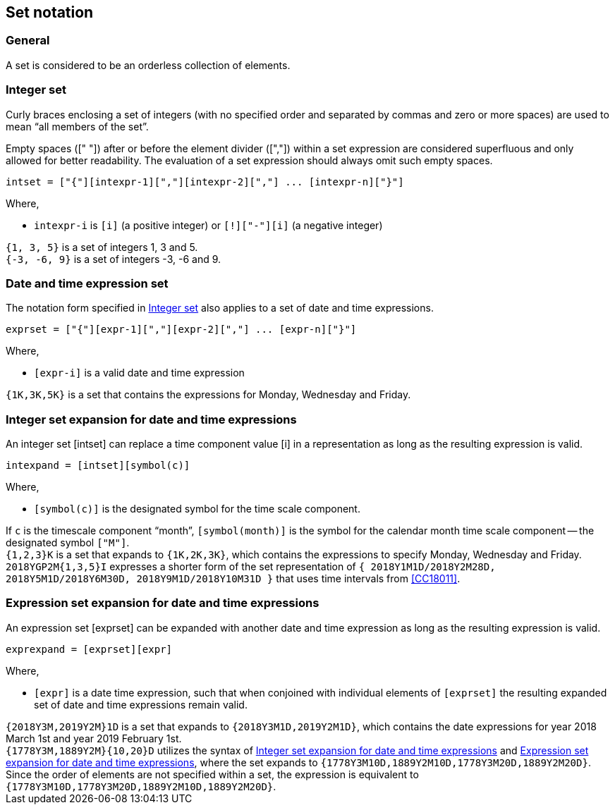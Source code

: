
[[integer-ops]]
== Set notation

=== General

A set is considered to be an orderless collection of elements.


[[integer-set]]
=== Integer set

Curly braces enclosing a set of integers (with no specified order and
separated by commas and zero or more spaces) are used to mean "`all
members of the set`".

Empty spaces ([" "]) after or before the element divider ([","])
within a set expression
are considered superfluous and only allowed for better readability.
The evaluation of a set expression should always omit such empty
spaces.


[source]
----
intset = ["{"][intexpr-1][","][intexpr-2][","] ... [intexpr-n]["}"]
----

Where,

* `intexpr-i` is `[i]` (a positive integer) or `[!]["-"][i]` (a negative integer)


[example]
`{1, 3, 5}` is a set of integers 1, 3 and 5.

[example]
`{-3, -6, 9}` is a set of integers -3, -6 and 9.


=== Date and time expression set

The notation form specified in <<integer-set>> also applies to
a set of date and time expressions.

[source]
----
exprset = ["{"][expr-1][","][expr-2][","] ... [expr-n]["}"]
----

Where,

* `[expr-i]` is a valid date and time expression


[example]
`{1K,3K,5K}` is a set that contains the expressions for Monday, Wednesday and Friday.


[[int-expand]]
=== Integer set expansion for date and time expressions

An integer set [intset] can replace a time component value [i] in a
representation as long as the resulting expression is valid.

[source]
----
intexpand = [intset][symbol(c)]
----

Where,

* `[symbol(c)]` is the designated symbol for the time scale component.


[example]
If `c` is the timescale component "`month`", `[symbol(month)]` is the symbol for the calendar month time scale component -- the designated symbol `["M"]`.

[example]
`{1,2,3}K` is a set that expands to `{1K,2K,3K}`, which contains the expressions to specify Monday, Wednesday and Friday.

[example]
`2018YGP2M{1,3,5}I` expresses a shorter form of the set representation of
`{ 2018Y1M1D/2018Y2M28D, 2018Y5M1D/2018Y6M30D, 2018Y9M1D/2018Y10M31D }`
that uses time intervals from <<CC18011>>.


[[expr-expand]]
=== Expression set expansion for date and time expressions

An expression set [exprset] can be expanded with another date and time
expression as long as the resulting expression is valid.

[source]
----
exprexpand = [exprset][expr]
----


Where,

* `[expr]` is a date time expression, such that when conjoined with individual
elements of `[exprset]` the resulting expanded set of date and time expressions
remain valid.


[example]
`{2018Y3M,2019Y2M}1D` is a set that expands to `{2018Y3M1D,2019Y2M1D}`, which contains the date expressions for year 2018 March 1st and year 2019 February 1st.

[example]
`{1778Y3M,1889Y2M}{10,20}D` utilizes the syntax of <<int-expand>> and <<expr-expand>>, where the set expands to `{1778Y3M10D,1889Y2M10D,1778Y3M20D,1889Y2M20D}`. Since the order of elements are not specified within a set, the expression is equivalent to `{1778Y3M10D,1778Y3M20D,1889Y2M10D,1889Y2M20D}`.
